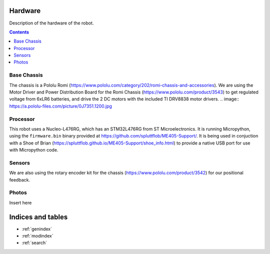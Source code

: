 Hardware
========

Description of the hardware of the robot.

.. contents:: Contents
   :local:
   :depth: 3

Base Chassis
************
The chassis is a Pololu Romi (`<https://www.pololu.com/category/202/romi-chassis-and-accessories>`_).
We are using the Motor Driver and Power Distribution Board for the Romi Chassis (`<https://www.pololu.com/product/3543>`_) to get regulated voltage from 6xLR6 batteries, and drive the 2 DC motors with the included TI DRV8838 motor drivers.
.. image:: https://a.pololu-files.com/picture/0J7351.1200.jpg

Processor
*********
This robot uses a Nucleo-L476RG, which has an STM32L476RG from ST Microelectronics.  It is running Micropython, using the ``firmware.bin`` binary provided at `<https://github.com/spluttflob/ME405-Support/>`_.
It is being used in conjuction with a Shoe of Brian (`<https://spluttflob.github.io/ME405-Support/shoe_info.html>`_) to provide a native USB port for use with Micropython code.

Sensors
*******
We are also using the rotary encoder kit for the chassis (`<https://www.pololu.com/product/3542>`_) for our positional feedback.

Photos
******
Insert here

Indices and tables
==================

* :ref:`genindex`
* :ref:`modindex`
* :ref:`search`
